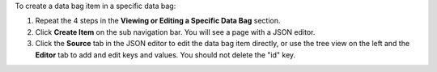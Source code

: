 .. The contents of this file may be included in multiple topics (using the includes directive).
.. The contents of this file should be modified in a way that preserves its ability to appear in multiple topics.

To create a data bag item in a specific data bag:

#. Repeat the 4 steps in the **Viewing or Editing a Specific Data Bag** section.
#. Click **Create Item** on the sub navigation bar. You will see a page with a JSON editor.
#. Click the **Source** tab in the JSON editor to edit the data bag item directly, or use the tree view on the left and the **Editor** tab to add and edit keys and values. You should not delete the "id" key.
